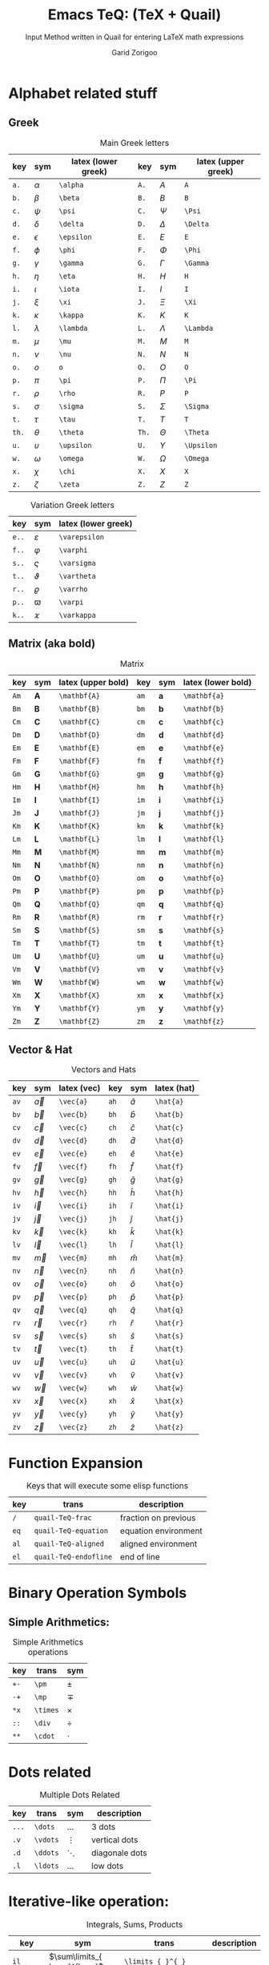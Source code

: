#+title:    Emacs TeQ: (TeX + Quail)
#+subtitle: Input Method written in Quail for entering LaTeX math expressions
#+author:   Garid Zorigoo
#+auto_tangle: nil
#+LATEX_HEADER: \usepackage{mathtools}
#+LATEX_HEADER: \usepackage{cancel}
#+startup: show2levels

* Alphabet related stuff
** Greek
#+caption: Main Greek letters 
#+name: tbl-greek
#+attr_latex: :align |ccl|ccl|  :placement [H]
|-------+------------+---------------------+-------+------------+---------------------|
|   key | sym        | latex (lower greek) |   key | sym        | latex (upper greek) |
|-------+------------+---------------------+-------+------------+---------------------|
|  ~a.~ | $\alpha$   | ~\alpha~            |  ~A.~ | $A$        | ~A~                 |
|  ~b.~ | $\beta$    | ~\beta~             |  ~B.~ | $B$        | ~B~                 |
|  ~c.~ | $\psi$     | ~\psi~              |  ~C.~ | $\Psi$     | ~\Psi~              |
|  ~d.~ | $\delta$   | ~\delta~            |  ~D.~ | $\Delta$   | ~\Delta~            |
|  ~e.~ | $\epsilon$ | ~\epsilon~          |  ~E.~ | $E$        | ~E~                 |
|  ~f.~ | $\phi$     | ~\phi~              |  ~F.~ | $\Phi$     | ~\Phi~              |
|  ~g.~ | $\gamma$   | ~\gamma~            |  ~G.~ | $\Gamma$   | ~\Gamma~            |
|  ~h.~ | $\eta$     | ~\eta~              |  ~H.~ | $H$        | ~H~                 |
|  ~i.~ | $\iota$    | ~\iota~             |  ~I.~ | $I$        | ~I~                 |
|  ~j.~ | $\xi$      | ~\xi~               |  ~J.~ | $\Xi$      | ~\Xi~               |
|  ~k.~ | $\kappa$   | ~\kappa~            |  ~K.~ | $K$        | ~K~                 |
|  ~l.~ | $\lambda$  | ~\lambda~           |  ~L.~ | $\Lambda$  | ~\Lambda~           |
|  ~m.~ | $\mu$      | ~\mu~               |  ~M.~ | $M$        | ~M~                 |
|  ~n.~ | $\nu$      | ~\nu~               |  ~N.~ | $N$        | ~N~                 |
|  ~o.~ | $o$        | ~o~                 |  ~O.~ | $O$        | ~O~                 |
|  ~p.~ | $\pi$      | ~\pi~               |  ~P.~ | $\Pi$      | ~\Pi~               |
|  ~r.~ | $\rho$     | ~\rho~              |  ~R.~ | $P$        | ~P~                 |
|  ~s.~ | $\sigma$   | ~\sigma~            |  ~S.~ | $\Sigma$   | ~\Sigma~            |
|  ~t.~ | $\tau$     | ~\tau~              |  ~T.~ | $T$        | ~T~                 |
| ~th.~ | $\theta$   | ~\theta~            | ~Th.~ | $\Theta$   | ~\Theta~            |
|  ~u.~ | $\upsilon$ | ~\upsilon~          |  ~U.~ | $\Upsilon$ | ~\Upsilon~          |
|  ~w.~ | $\omega$   | ~\omega~            |  ~W.~ | $\Omega$   | ~\Omega~            |
|  ~x.~ | $\chi$     | ~\chi~              |  ~X.~ | $X$        | ~X~                 |
|  ~z.~ | $\zeta$    | ~\zeta~             |  ~Z.~ | $Z$        | ~Z~                 |
|-------+------------+---------------------+-------+------------+---------------------|

#+caption: Variation Greek letters 
#+name: tbl-greek-var
#+attr_latex: :align |ccl| :placement [H]
|-------+---------------+---------------------|
| key   | sym           | latex (lower greek) |
|-------+---------------+---------------------|
| ~e..~ | $\varepsilon$ | ~\varepsilon~       |
| ~f..~ | $\varphi$     | ~\varphi~           |
| ~s..~ | $\varsigma$   | ~\varsigma~         |
| ~t..~ | $\vartheta$   | ~\vartheta~         |
| ~r..~ | $\varrho$     | ~\varrho~           |
| ~p..~ | $\varpi$      | ~\varpi~            |
| ~k..~ | $\varkappa$   | ~\varkappa~         |
|-------+---------------+---------------------|

** Matrix (aka  bold)
#+caption: Matrix
#+name: tbl-matrix-vector
#+attr_latex: :align |ccl|ccl| :placement [H]
|------+--------------+--------------------+------+--------------+--------------------|
| key  | sym          | latex (upper bold) | key  | sym          | latex (lower bold) |
|------+--------------+--------------------+------+--------------+--------------------|
| ~Am~ | $\mathbf{A}$ | ~\mathbf{A}~       | ~am~ | $\mathbf{a}$ | ~\mathbf{a}~       |
| ~Bm~ | $\mathbf{B}$ | ~\mathbf{B}~       | ~bm~ | $\mathbf{b}$ | ~\mathbf{b}~       |
| ~Cm~ | $\mathbf{C}$ | ~\mathbf{C}~       | ~cm~ | $\mathbf{c}$ | ~\mathbf{c}~       |
| ~Dm~ | $\mathbf{D}$ | ~\mathbf{D}~       | ~dm~ | $\mathbf{d}$ | ~\mathbf{d}~       |
| ~Em~ | $\mathbf{E}$ | ~\mathbf{E}~       | ~em~ | $\mathbf{e}$ | ~\mathbf{e}~       |
| ~Fm~ | $\mathbf{F}$ | ~\mathbf{F}~       | ~fm~ | $\mathbf{f}$ | ~\mathbf{f}~       |
| ~Gm~ | $\mathbf{G}$ | ~\mathbf{G}~       | ~gm~ | $\mathbf{g}$ | ~\mathbf{g}~       |
| ~Hm~ | $\mathbf{H}$ | ~\mathbf{H}~       | ~hm~ | $\mathbf{h}$ | ~\mathbf{h}~       |
| ~Im~ | $\mathbf{I}$ | ~\mathbf{I}~       | ~im~ | $\mathbf{i}$ | ~\mathbf{i}~       |
| ~Jm~ | $\mathbf{J}$ | ~\mathbf{J}~       | ~jm~ | $\mathbf{j}$ | ~\mathbf{j}~       |
| ~Km~ | $\mathbf{K}$ | ~\mathbf{K}~       | ~km~ | $\mathbf{k}$ | ~\mathbf{k}~       |
| ~Lm~ | $\mathbf{L}$ | ~\mathbf{L}~       | ~lm~ | $\mathbf{l}$ | ~\mathbf{l}~       |
| ~Mm~ | $\mathbf{M}$ | ~\mathbf{M}~       | ~mm~ | $\mathbf{m}$ | ~\mathbf{m}~       |
| ~Nm~ | $\mathbf{N}$ | ~\mathbf{N}~       | ~nm~ | $\mathbf{n}$ | ~\mathbf{n}~       |
| ~Om~ | $\mathbf{O}$ | ~\mathbf{O}~       | ~om~ | $\mathbf{o}$ | ~\mathbf{o}~       |
| ~Pm~ | $\mathbf{P}$ | ~\mathbf{P}~       | ~pm~ | $\mathbf{p}$ | ~\mathbf{p}~       |
| ~Qm~ | $\mathbf{Q}$ | ~\mathbf{Q}~       | ~qm~ | $\mathbf{q}$ | ~\mathbf{q}~       |
| ~Rm~ | $\mathbf{R}$ | ~\mathbf{R}~       | ~rm~ | $\mathbf{r}$ | ~\mathbf{r}~       |
| ~Sm~ | $\mathbf{S}$ | ~\mathbf{S}~       | ~sm~ | $\mathbf{s}$ | ~\mathbf{s}~       |
| ~Tm~ | $\mathbf{T}$ | ~\mathbf{T}~       | ~tm~ | $\mathbf{t}$ | ~\mathbf{t}~       |
| ~Um~ | $\mathbf{U}$ | ~\mathbf{U}~       | ~um~ | $\mathbf{u}$ | ~\mathbf{u}~       |
| ~Vm~ | $\mathbf{V}$ | ~\mathbf{V}~       | ~vm~ | $\mathbf{v}$ | ~\mathbf{v}~       |
| ~Wm~ | $\mathbf{W}$ | ~\mathbf{W}~       | ~wm~ | $\mathbf{w}$ | ~\mathbf{w}~       |
| ~Xm~ | $\mathbf{X}$ | ~\mathbf{X}~       | ~xm~ | $\mathbf{x}$ | ~\mathbf{x}~       |
| ~Ym~ | $\mathbf{Y}$ | ~\mathbf{Y}~       | ~ym~ | $\mathbf{y}$ | ~\mathbf{y}~       |
| ~Zm~ | $\mathbf{Z}$ | ~\mathbf{Z}~       | ~zm~ | $\mathbf{z}$ | ~\mathbf{z}~       |
|------+--------------+--------------------+------+--------------+--------------------|

** Vector & Hat
#+caption: Vectors and Hats
#+name: tbl-vector-hats
#+attr_latex: :align |ccl|ccl| :placement [H]
|------+-----------+-------------+------+-----------+-------------|
| key  | sym       | latex (vec) | key  | sym       | latex (hat) |
|------+-----------+-------------+------+-----------+-------------|
| ~av~ | $\vec{a}$ | ~\vec{a}~   | ~ah~ | $\hat{a}$ | ~\hat{a}~   |
| ~bv~ | $\vec{b}$ | ~\vec{b}~   | ~bh~ | $\hat{b}$ | ~\hat{b}~   |
| ~cv~ | $\vec{c}$ | ~\vec{c}~   | ~ch~ | $\hat{c}$ | ~\hat{c}~   |
| ~dv~ | $\vec{d}$ | ~\vec{d}~   | ~dh~ | $\hat{d}$ | ~\hat{d}~   |
| ~ev~ | $\vec{e}$ | ~\vec{e}~   | ~eh~ | $\hat{e}$ | ~\hat{e}~   |
| ~fv~ | $\vec{f}$ | ~\vec{f}~   | ~fh~ | $\hat{f}$ | ~\hat{f}~   |
| ~gv~ | $\vec{g}$ | ~\vec{g}~   | ~gh~ | $\hat{g}$ | ~\hat{g}~   |
| ~hv~ | $\vec{h}$ | ~\vec{h}~   | ~hh~ | $\hat{h}$ | ~\hat{h}~   |
| ~iv~ | $\vec{i}$ | ~\vec{i}~   | ~ih~ | $\hat{i}$ | ~\hat{i}~   |
| ~jv~ | $\vec{j}$ | ~\vec{j}~   | ~jh~ | $\hat{j}$ | ~\hat{j}~   |
| ~kv~ | $\vec{k}$ | ~\vec{k}~   | ~kh~ | $\hat{k}$ | ~\hat{k}~   |
| ~lv~ | $\vec{l}$ | ~\vec{l}~   | ~lh~ | $\hat{l}$ | ~\hat{l}~   |
| ~mv~ | $\vec{m}$ | ~\vec{m}~   | ~mh~ | $\hat{m}$ | ~\hat{m}~   |
| ~nv~ | $\vec{n}$ | ~\vec{n}~   | ~nh~ | $\hat{n}$ | ~\hat{n}~   |
| ~ov~ | $\vec{o}$ | ~\vec{o}~   | ~oh~ | $\hat{o}$ | ~\hat{o}~   |
| ~pv~ | $\vec{p}$ | ~\vec{p}~   | ~ph~ | $\hat{p}$ | ~\hat{p}~   |
| ~qv~ | $\vec{q}$ | ~\vec{q}~   | ~qh~ | $\hat{q}$ | ~\hat{q}~   |
| ~rv~ | $\vec{r}$ | ~\vec{r}~   | ~rh~ | $\hat{r}$ | ~\hat{r}~   |
| ~sv~ | $\vec{s}$ | ~\vec{s}~   | ~sh~ | $\hat{s}$ | ~\hat{s}~   |
| ~tv~ | $\vec{t}$ | ~\vec{t}~   | ~th~ | $\hat{t}$ | ~\hat{t}~   |
| ~uv~ | $\vec{u}$ | ~\vec{u}~   | ~uh~ | $\hat{u}$ | ~\hat{u}~   |
| ~vv~ | $\vec{v}$ | ~\vec{v}~   | ~vh~ | $\hat{v}$ | ~\hat{v}~   |
| ~wv~ | $\vec{w}$ | ~\vec{w}~   | ~wh~ | $\hat{w}$ | ~\hat{w}~   |
| ~xv~ | $\vec{x}$ | ~\vec{x}~   | ~xh~ | $\hat{x}$ | ~\hat{x}~   |
| ~yv~ | $\vec{y}$ | ~\vec{y}~   | ~yh~ | $\hat{y}$ | ~\hat{y}~   |
| ~zv~ | $\vec{z}$ | ~\vec{z}~   | ~zh~ | $\hat{z}$ | ~\hat{z}~   |
|------+-----------+-------------+------+-----------+-------------|

* Function Expansion
#+caption: Keys that will execute some elisp functions
#+name: tbl-function-execution
#+attr_latex: :align |ccl| :placement [H]
|------+-----------------------+----------------------|
| key  | trans                 | description          |
|------+-----------------------+----------------------|
| ~/~  | ~quail-TeQ-frac~      | fraction on previous |
| ~eq~ | ~quail-TeQ-equation~  | equation environment |
| ~al~ | ~quail-TeQ-aligned~   | aligned environment  |
| ~el~ | ~quail-TeQ-endofline~ | end of line          |
|------+-----------------------+----------------------|

* Binary Operation Symbols
** Simple Arithmetics:
#+caption: Simple Arithmetics operations
#+name: tbl-dots
#+attr_latex: :align |ccl| :placement [H]
|------+----------+----------|
| key  | trans    | sym      |
|------+----------+----------|
| ~+-~ | ~\pm~    | $\pm$    |
| ~-+~ | ~\mp~    | $\mp$    |
| ~*x~ | ~\times~ | $\times$ |
| ~::~ | ~\div~   | $\div$   |
| ~**~ | ~\cdot~  | $\cdot$  |
|------+----------+----------|

* Dots related
#+caption: Multiple Dots Related
#+name: tbl-dots
#+attr_latex: :align |cclr| :placement [H]
|-------+----------+----------+----------------|
| key   | trans    | sym      | description    |
|-------+----------+----------+----------------|
| ~...~ | ~\dots~  | $\dots$  | 3 dots         |
| ~.v~  | ~\vdots~ | $\vdots$ | vertical dots  |
| ~.d~  | ~\ddots~ | $\ddots$ | diagonale dots |
| ~.l~  | ~\ldots~ | $\ldots$ | low dots       |
|-------+----------+----------+----------------|

* Iterative-like operation:
#+caption: Integrals, Sums, Products
#+name: tbl-int-sum-prods
#+attr_latex: :align |cclr| :placement [H]
|-----------+---------------------------------------+---------------------------------------+-------------|
| key       | sym                                   | trans                                 | description |
|-----------+---------------------------------------+---------------------------------------+-------------|
| ~il~      | $\sum\limits_{ here }^{here}$         | ~\limits_{ }^{ }~                     |             |
|-----------+---------------------------------------+---------------------------------------+-------------|
| ~lim~     | $\lim$                                | ~\lim~                                |             |
| ~sum~     | $\sum$                                | ~\sum~                                |             |
| ~prod~    | $\prod$                               | ~\prod~                               |             |
| ~int~     | $\int$                                | ~\int~                                |             |
| ~inti~    | $\iint$                               | ~\iint~                               |             |
| ~intii~   | $\iiint$                              | ~\iiint~                              |             |
| ~intiii~  | $\iiiint$                             | ~\iiiint~                             |             |
| ~into~    | $\oint$                               | ~\oint~                               |             |
|-----------+---------------------------------------+---------------------------------------+-------------|
| ~sum.~    | $\sum\limits_{ i=1 }^{ n }$           | ~\sum\limits_{ i=1 }^{ n }~           |             |
| ~prod.~   | $\prod\limits_{ i=1 }^{ n }$          | ~\prod\limits_{ i=1 }^{ n }~          |             |
| ~int.~    | $\int\limits_{ -\infty }^{ -\infty }$ | ~\int\limits_{ -\infty }^{ -\infty }~ |             |
| ~inti.~   | $\iint\limits_{ C }$                  | ~\iint\limits_{ C }~                  |             |
| ~intii.~  | $\iiint\limits_{ C }$                 | ~\iiint\limits_{ C }~                 |             |
| ~intiii.~ | $\iiiint\limits_{ C }$                | ~\iiiint\limits_{ C }~                |             |
| ~into.~   | $\oint\limits_{ C }$                  | ~\oint\limits_{ C }~                  |             |
|-----------+---------------------------------------+---------------------------------------+-------------|

* Symbols:
** Letter like
#+caption: Letter-like Symbold  
#+name: tbl-letter-like-sym
#+attr_latex: :align |cclr| :placement [H]
|-------+--------------+--------------+-------------|
| key   | sym          | trans        | description |
|-------+--------------+--------------+-------------|
| ~inf~ | $\infty$     | ~\infty~     |             |
| ~ex~  | $\exists$    | ~\exists~    |             |
| ~ex.~ | $\nexists$   | ~\nexists~   |             |
| ~fa~  | $\forall$    | ~\forall~    |             |
| ~hb~  | $\hbar$      | ~\hbar~      |             |
| ~hb.~ | $\hslash$    | ~\hslash~    |             |
| ~dd~  | $\mathrm{d}$ | ~\mathrm{d}~ |             |
| ~dd.~ | $\partial$   | ~\partial~   |             |
| ~ii~  | $\imath$     | ~\imath~     |             |
| ~jj~  | $\jmath$     | ~\jmath~     |             |
|-------+--------------+--------------+-------------|

** Spaces
#+caption: Space Symbold  
#+attr_latex: :align |cclr| :placement [H]
|--------+-----------+-----------+-------------|
| key    | sym       | trans     | description |
|--------+-----------+-----------+-------------|
| ~qu~   | $\quad$   | ~\quad~   |             |
| ~quu~  | $\qquad$  | ~\qquad~  |             |
|--------+-----------+-----------+-------------|

** tmp other
#+caption:  
#+name: 
#+attr_latex: :align |lclr| :placement [H]
|-----+-----------+-----------+-------------|
| key | sym       | trans     | description |
|-----+-----------+-----------+-------------|
| ~'~ | $^\prime$ | ~^\prime~ |             |
|-----+-----------+-----------+-------------|

* Binary Relations:
#+caption:  
#+name: 
#+attr_latex: :align |lclr| :placement [H]
|-------+-------------------------------+-------------------------------+-------------|
| key   | sym                           | trans                         | description |
|-------+-------------------------------+-------------------------------+-------------|
| ~=n~  | $\neq$                        | ~\neq~                        |             |
| ~=.~  | $\equiv$                      | ~\equiv~                      |             |
| ~=?~  | $\stackrel{?}{=}$             | ~\stackrel{?}{=}~             |             |
| ~=y~  | $\stackrel{\checkmark}{=}$    | ~\stackrel{\checkmark}{=}~    |             |
| ~3=~  | $\equiv$                      | ~\equiv~                      |             |
| ~=:~  | $\coloneqq$                   | ~\coloneqq~                   |             |
| ~:=~  | $\coloneqq$                   | ~\coloneqq~                   |             |
|-------+-------------------------------+-------------------------------+-------------|
| =~.=  | $\sim$                        | ~\sim~                        |             |
| =~n=  | $\nsim$                       | ~\nsim~                      |             |
| ~~~~  | $\approx$                     | ~\approx~                     |             |
|-------+-------------------------------+-------------------------------+-------------|
| ~<n~  | $\nless$                      | ~\nless~                      |             |
| ~<.~  | $\leq$                        | ~\leq~                        |             |
| ~<.n~ | $\nleq$                       | ~\nleq~                       |             |
| ~<?~  | $\stackrel{?}{<}$             | ~\stackrel{?}{<}~             |             |
| ~<y~  | $\stackrel{\checkmark}{<}$    | ~\stackrel{\checkmark}{<}~    |             |
| ~<.?~ | $\stackrel{?}{\leq}$          | ~\stackrel{?}{\leq}~          |             |
| ~<.y~ | $\stackrel{\checkmark}{\leq}$ | ~\stackrel{\checkmark}{\leq}~ |             |
| ~<<~  | $\ll$                         | ~\ll~                         |             |
| ~<<?~ | $\stackrel{?}{\ll}$           | ~\stackrel{?}{\ll}~           |             |
| ~<<y~ | $\stackrel{\checkmark}{\ll}$  | ~\stackrel{\checkmark}{\ll}~  |             |
|-------+-------------------------------+-------------------------------+-------------|
| ~>n~  | $\ngtr$                       | ~\ngtr~                       |             |
| ~>.~  | $\geq$                        | ~\geq~                        |             |
| ~>.n~ | $\ngeq$                       | ~\ngeq~                       |             |
| ~>?~  | $\stackrel{?}{>}$             | ~\stackrel{?}{>}~             |             |
| ~>y~  | $\stackrel{\checkmark}{>}$    | ~\stackrel{\checkmark}{>}~    |             |
| ~>.?~ | $\stackrel{?}{\geq}$          | ~\stackrel{?}{\geq}~          |             |
| ~>.y~ | $\stackrel{\checkmark}{\geq}$ | ~\stackrel{\checkmark}{\geq}~ |             |
| ~>>~  | $\gg$                         | ~\gg~                         |             |
| ~>>?~ | $\stackrel{?}{\gg}$           | ~\stackrel{?}{\gg}~           |             |
| ~>>y~ | $\stackrel{\checkmark}{\gg}$  | ~\stackrel{\checkmark}{\gg}~  |             |
|-------+-------------------------------+-------------------------------+-------------|

* Geometry

#+caption:  
#+name: 
#+attr_latex: :align |lclr| :placement [H]
|---------+------------------+------------------+-------------|
| key     | sym              | trans            | description |
|---------+------------------+------------------+-------------|
| ~perp~  | $\perp$          | ~\perp~          |             |
| ~para~  | $\parallel$      | ~\parallel~      |             |
| ~paran~ | $\nparallel$     | ~\nparallel~     |             |
| ~ang~   | $\angle$         | ~\angle~         |             |
| ~ang.~  | $\measuredangle$ | ~\measuredangle~ |             |
|---------+------------------+------------------+-------------|

* Logic

#+caption:  
#+name: 
#+attr_latex: :align |lclr| :placement [H]
|--------+----------------+----------------+-------------|
| key    | sym            | trans          | description |
|--------+----------------+----------------+-------------|
| ~or~   | $\lor$         | ~\lor~         |             |
| ~and~  | $\land$        | ~\lnd~         |             |
| ~not~  | $\neg$         | ~\neg~         |             |
| ~or.~  | $\text{ or }$  | ~\text{ or }~  |             |
| ~and.~ | $\text{ and }$ | ~\text{ and }~ |             |
| ~not.~ | $\text{ not }$ | ~\text{ not }~ |             |
|--------+----------------+----------------+-------------|


* Set symbols

#+caption:  
#+name: 
#+attr_latex: :align |lclr| :placement [H]
|---------+--------------+---------------+-------------|
| key     | sym          | trans         | description |
|---------+--------------+---------------+-------------|
| ~in~    | $\in$        | ~\in~         |             |
| ~in.~   | $\ni$        | ~\ni~         |             |
| ~ni~    | $\ni$        | ~\ni~         |             |
| ~inn~   | $\notin$     | ~\notin~      |             |
| ~0/~    | $\emptyset$  | ~\emptyset~   |             |
| ~nsr~   | $\mathbb{R}$ | ~\mathbb{R}~  |             |
| ~nsc~   | $\mathbb{C}$ | ~\mathbb{C}~  |             |
| ~nsn~   | $\mathbb{N}$ | ~\mathbb{N}~  |             |
| ~nsp~   | $\mathbb{P}$ | ~\mathbb{P}~  |             |
| ~nsz~   | $\mathbb{Z}$ | ~\mathbb{Z}~  |             |
| ~nsi~   | $\mathbb{I}$ | ~\mathbb{I}~  |             |
|---------+--------------+---------------+-------------|
| ~sub~   | $\subset$    | ~\subset~     |             |
| ~subn~  | $\nsubseteq$ | ~\nssubseteq~ |             |
| ~sub=~  | $\subseteq$  | ~\subseteq~   |             |
| ~sub=n~ | $\nsubseteq$ | ~\nsubseteq~  |             |
| ~subn=~ | $\nsubseteq$ | ~\nsubseteq~  |             |
| ~sup~   | $\supset$    | ~\supset~     |             |
| ~supn~  | $\nsupseteq$ | ~\nsupseteq~  |             |
| ~sup=~  | $\supseteq$  | ~\supeseteq~  |             |
| ~sup=n~ | $\nsupseteq$ | ~\nsupseteq~  |             |
| ~supn=~ | $\nsupseteq$ | ~\nsupseteq~  |             |
|---------+--------------+---------------+-------------|


* Arrows:
** Single:
#+caption: Single Line arrows
#+name: tbl-1-line-arrow
#+attr_latex: :align |llll| :placement [H]
|------------+--------------------+--------------------+----------------------|
| key        | trans              | sym                | description          |
|------------+--------------------+--------------------+----------------------|
| ~<-~       | ~\leftarrow~       | $\leftarrow$       | left arrow           |
| ~->~       | ~\rightarrow~      | $\rightarrow$      | right arrow          |
| ~-^~       | ~\uparrow~         | $\uparrow$         | up arrow             |
| ~-v~       | ~\downarrow~       | $\downarrow$       | down arrow           |
| ~<->~      | ~\leftrightarrow~  | $\leftrightarrow$  | left-right arrow     |
|------------+--------------------+--------------------+----------------------|
| ~<-n~      | ~\nleftarrow~      | $\nleftarrow$      | not left arrow       |
| ~->n~      | ~\nrightarrow~     | $\nrightarrow$     | not right arrow      |
| ~-^n~      | ~\nuparrow~        | $\nuparrow$        | not up arrow         |
| ~-vn~      | ~\ndownarrow~      | $\ndownarrow$      | not down arrow       |
| ~<->~      | ~\nleftrightarrow~ | $\nleftrightarrow$ | not left-right arrow |
|------------+--------------------+--------------------+----------------------|
| ~-->~      | ~\longrightarrow~  | $\longrightarrow$  |                      |
| ~<--~      | ~\longleftarrow~   | $\longleftarrow$   |                      |
| \vert ~->~ | ~\mapsto~          | $\mapsto$          |                      |
|------------+--------------------+--------------------+----------------------|

** Double:
#+caption: Double Line arrows
#+name: tbl-2-line-arrow
#+attr_latex: :align |llll| :placement [H]
|--------+-----------------------+-----------------------+------------------|
| key    | trans                 | sym                   | description      |
|--------+-----------------------+-----------------------+------------------|
| ~<=~   | ~\Leftarrow~          | $\Leftarrow$          | left arrow       |
| ~=>~   | ~\Rightarrow~         | $\Rightarrow$         | right arrow      |
| ~=^~   | ~\Uparrow~            | $\Uparrow$            | up arrow         |
| ~=v~   | ~\Downarrow~          | $\Downarrow$          | down arrow       |
| ~<=>~  | ~\Leftrightarrow~     | $\Leftrightarrow$     | left-right arrow |
| ~iff~  | ~\Leftrightarrow~     | $\Leftrightarrow$     | left-right arrow |
|--------+-----------------------+-----------------------+------------------|
| ~<=n~  | ~\nLeftarrow~         | $\nLeftarrow$         | left arrow       |
| ~=>n~  | ~\nRightarrow~        | $\nRightarrow$        | right arrow      |
| ~<=>n~ | ~\nLeftrightarrow~    | $\nLeftrightarrow$    | left-right arrow |
| ~iffn~ | ~\nLeftrightarrow~    | $\nLeftrightarrow$    | left-right arrow |
|--------+-----------------------+-----------------------+------------------|
| ~<==>~ | ~\Longleftrightarrow~ | $\Longleftrightarrow$ | left-right arrow |
| ~<==~  | ~\Longleftarrow~      | $\Longleftarrow$      | left-right arrow |
| ~==>~  | ~\Longrightarrow~     | $\Longrightarrow$     | left-right arrow |
|--------+-----------------------+-----------------------+------------------|

** Long arrow with 
#+caption: Long arrow Line arrows
#+name: tbl-2-line-arrow
#+attr_latex: :align |cclr| :placement [H]
|--------+--------------------------------+----------------------+--------------------------|
| key    | sym                            | trans                | description              |
|--------+--------------------------------+----------------------+--------------------------|
| ~<---~ | $\xleftarrow[bracket]{brace}$  | ~\xleftarrow[ ]{ }~  |                          |
| ~--->~ | $\xrightarrow[bracket]{brace}$ | ~\xrightarrow[ ]{ }~ |                          |
| ~===>~ | $\xRightarrow[bracket]{brace}$ | ~\xRightarrow[ ]{ }~ | ~mathtools~ lib required |
| ~<===~ | $\xLeftarrow[bracket]{brace}$  | ~\xLeftarrow[ ]{ }~  | ~mathtools~ lib required |
|--------+--------------------------------+----------------------+--------------------------|



* Trignometry:
#+caption:  
#+name: 
#+attr_latex: :align |ccl|ccl| :placement [H]
|--------+-----------+-----------+--------+-----------+-----------|
| key    | sym       | trans     | key    | sym       | trans     |
|--------+-----------+-----------+--------+-----------+-----------|
| ~cos~  | $\cos$    | ~\cos~    | ~cosh~ | $\cosh$   | ~\cosh~   |
| ~sin~  | $\sin$    | ~\sin~    | ~sinh~ | $\sinh$   | ~\sinh~   |
| ~tan~  | $\tan$    | ~\tan~    | ~tanh~ | $\tanh$   | ~\tanh~   |
| ~cot~  | $\cot$    | ~\cot~    | ~coth~ | $\coth$   | ~\coth~   |
|--------+-----------+-----------+--------+-----------+-----------|
| ~acos~ | $\arccos$ | ~\arccos~ | ~cos.~ | $\arccos$ | ~\arccos~ |
| ~asin~ | $\arcsin$ | ~\arcsin~ | ~sin.~ | $\arcsin$ | ~\arcsin~ |
| ~atan~ | $\arctan$ | ~\arctan~ | ~tan.~ | $\arctan$ | ~\arctan~ |
|--------+-----------+-----------+--------+-----------+-----------|


* Functions
#+caption:  
#+name: 
#+attr_latex: :align |cclr| :placement [H]
|--------+-----------------+-----------------+-------------|
| key    | sym             | trans           | description |
|--------+-----------------+-----------------+-------------|
| ~rank~ | $\mathrm{rank}$ | ~\mathrm{rank}~ |             |
| ~arg~  | $\arg$          | ~\arg~          |             |
| ~det~  | $\det$          | ~\det~          |             |
| ~dim~  | $\dim$          | ~\dim~          |             |
| ~exp~  | $\exp$          | ~\exp~          |             |
| ~Im~   | $\mathrm{Im}$   | ~\mathrm{Im}~   |             |
| ~Re~   | $\mathrm{Re}$   | ~\mathrm{Re}~   |             |
| ~ln~   | $\ln$           | ~\ln~           |             |
| ~log~  | $\log$          | ~\log~          |             |
| ~max~  | $\max$          | ~\max~          |             |
| ~min~  | $\min$          | ~\min~          |             |
|--------+-----------------+-----------------+-------------|

* Full Parenthesis
#+caption:  
#+name: 
#+attr_latex: :align |lclr| :placement [H]
|----------------+-------------------------------------------+----------------------------------+-------------|
| key            | sym                                       | trans                            | description |
|----------------+-------------------------------------------+----------------------------------+-------------|
| ~().~          | $\left( \Box \right)$                     | ~\left( \right)~                 |             |
| ~()..~         | $\left( \Box \middle\vert \Box \right)$   | ~\left( \middle\vert  \right)~   |             |
| ~[].~          | $\left[ \Box \right]$                     | ~\left[ \right]~                 |             |
| ~[]..~         | $\left[ \Box \middle\vert \Box \right]$   | ~\left[ \middle\vert  \right]~   |             |
| ~[].c~         | $\lceil \Box \rceil$                      | ~\lceil \rceil~                  |             |
| ~[].f~         | $\lfloor \Box \rfloor$                    | ~\lfloor \floor~                 |             |
| ~{}.~          | $\left\{ \Box \right\}$                   | ~\left\{ \right\}~               |             |
| ~{}..~         | $\left\{ \Box \middle\vert \Box \right\}$ | ~\left\{ \middle\vert  \right\}~ |             |
| \vert\vert ~.~ | $\left\vert \Box \right\vert$             | ~\left\vert \right\vert~         |             |
|----------------+-------------------------------------------+----------------------------------+-------------|


* Texts:
#+caption:  
#+name: 
#+attr_latex: :align |lclr| :placement [H]
|------+-----------------------+-------------+-------------|
| key  | sym                   | trans       | description |
|------+-----------------------+-------------+-------------|
| ~te~ | $a + \text{text}$     | ~\text{}~   |             |
| ~tr~ | $a + \mathrm{mathrm}$ | ~\mathrm{}~ |             |
| ~tb~ | $a + \mathbf{mathbf}$ | ~\mathbf{}~ |             |
| ~ti~ | $a + \mathit{mathit}$ | ~\mathit{}~ |             |
|------+-----------------------+-------------+-------------|

* power & lower

#+caption:  
#+name: 
#+attr_latex: :align |lcl|lcl| :placement [H]
|--------+----------------------------+----------------------+--------+---------------------------+---------------------|
| key    | sym                        | trans                | key    | sym                       | trans               |
|--------+----------------------------+----------------------+--------+---------------------------+---------------------|
| ~pp~   | $\Box^\Box$                | ~^{~                 | ~ll~   | $\Box_\Box$               | ~_{~                |
| ~p0~   | $\Box^0$                   | ~^0~                 | ~l0~   | $\Box_0$                  | ~_0~                |
| ~p1~   | $\Box^1$                   | ~^1~                 | ~l1~   | $\Box_1$                  | ~_1~                |
| ~p2~   | $\Box^2$                   | ~^2~                 | ~l2~   | $\Box_2$                  | ~_2~                |
| ~p3~   | $\Box^3$                   | ~^3~                 | ~l3~   | $\Box_3$                  | ~_3~                |
| ~p4~   | $\Box^4$                   | ~^4~                 | ~l4~   | $\Box_4$                  | ~_4~                |
| ~pn~   | $\Box^n$                   | ~^n~                 | ~lnn~  | $\Box_n$                  | ~_n~                |
| ~px~   | $\Box^x$                   | ~^x~                 | ~li~   | $\Box_i$                  | ~_i~                |
| ~__~   | $\underset{\Box}{\Box}$    | ~\underset{ }{ }~    | ~^^~   | $\overset{\Box}{\Box}$    | ~\overset{ }{ }~    |
| ~__.~  | $\underbrace{\Box}_{\Box}$ | ~\underbrace{ }_{ }~ | ~^^.~  | $\overbrace{\Box}^{\Box}$ | ~\overbrace{ }^{ }~ |
| ~__..~ | $\underline{\Box}$         | ~\underline{ }~      | ~^^..~ | $\overline{\Box}$         | ~\overline{ }~      |
|--------+----------------------------+----------------------+--------+---------------------------+---------------------|


* xy
#+caption:  
#+name: 
#+attr_latex: :align |lclr| :placement [H]
|------+-----------+-------------------+-------------|
| key  | sym       | trans             | description |
|------+-----------+-------------------+-------------|
| ~xy~ |           | ~\xymatrix{\n\n}~ |             |
| ~bu~ | $\bullet$ | ~\bullet~         |             |
| ~ar~ |           | ~\ar~             |             |
|------+-----------+-------------------+-------------|

* Tmp symbols
#+caption:  
#+name: 
#+attr_latex: :align |lclr| :placement [H]
|----------+----------------------+--------------+-------------------|
| key      | sym                  | trans        | description       |
|          |                      |              |                   |
|----------+----------------------+--------------+-------------------|
| ~vec~    | $\vec{\Box}$         | ~\vec~       |                   |
| ~bar~    | $\bar{\Box}$         | ~\bar~       |                   |
| ~hat~    | $\hat{\Box}$         | ~\hat~       |                   |
| ~dot~    | $\dot{\Box}$         | ~\dot~       |                   |
| ~dot.~   | $\ddot{\Box}$        | ~\ddot~      |                   |
| ~dot..~  | $\dddot{\Box}$       | ~\dddot~     |                   |
| ~dot...~ | $\ddddot{\Box}$      | ~\ddddot~    |                   |
| ~dag~    | $\Box^\dagger$       | ~^\dagger~   |                   |
| ~dag.~   | $\Box^\ddagger$      | ~^\ddagger~  |                   |
| ~*..~    | $\Box^*$             | ~^*~         |                   |
| ~deg~    | $\Box^\circ$         | ~^\circ~     |                   |
| ~tr~     | $\Box^T$             | ~^T~         |                   |
| ~tr.~    | $\Box^{-T}$          | ~^{-T}~      |                   |
| ~binom~  | $\binom{\Box}{\Box}$ | ~\binom~     |                   |
| ~box~    | $\boxed{\Box}$       | ~\boxed~     |                   |
| ~can~    | $\cancel{\Box}$      | ~\cancel~    | requires ~cancel~ |
| ~nab~    | $\nabla$             | ~\nabla~     |                   |
| ~mod~    | $\Box \pmod \Box$    | ~\pmod~      |                   |
| ~mod.~   | $\Box \mod \Box$     | ~\mod~       |                   |
| ~mod..~  | $\Box \bmod \Box$    | ~\bmod~      |                   |
| ~dim~    | $\dim$               | ~\dim~       |                   |
| ~cm~     | $\checkmark$         | ~\checkmark~ |                   |
| ~sqrt~   | $\sqrt[\Box]{\Box}$  | ~\sqrt~      |                   |
| ~&=~     |                      | ~&=\n\\\\~   |                   |
| ~=&~     |                      | ~&=\n\\\\~   |                   |
|----------+----------------------+--------------+-------------------|



* Matrix env
#+begin_src emacs-lisp
 ("mat"  ["\\begin{matrix}\n\n\\end{matrix}"])
 ("matb" ["\\begin{bmatrix}\n\n\\end{bmatrix}"])
 ("matv" ["\\begin{vmatrix}\n\n\\end{vmatrix}"])
 ("matp" ["\\begin{pmatrix}\n\n\\end{pmatrix}"])
#+end_src

* COMMENT Tmp
 ("case" ["\\begin{cases}\n\\end{cases}"])
 ("env"  ["\\begin{ }\n\\end{ }"])
 ("ff"     ["\\frac{"])
 ("sqrt" ["\\sqrt {}"])


 
* COMMENT example table
#+caption:  
#+name: 
#+attr_latex: :align |lclr| :placement [H]
|-----+-----+-------+-------------|
| key | sym | trans | description |
|-----+-----+-------+-------------|
| ~~  | $ $ | ~~    |             |
| ~~  | $ $ | ~~    |             |
|-----+-----+-------+-------------|


\(\rank\) 
